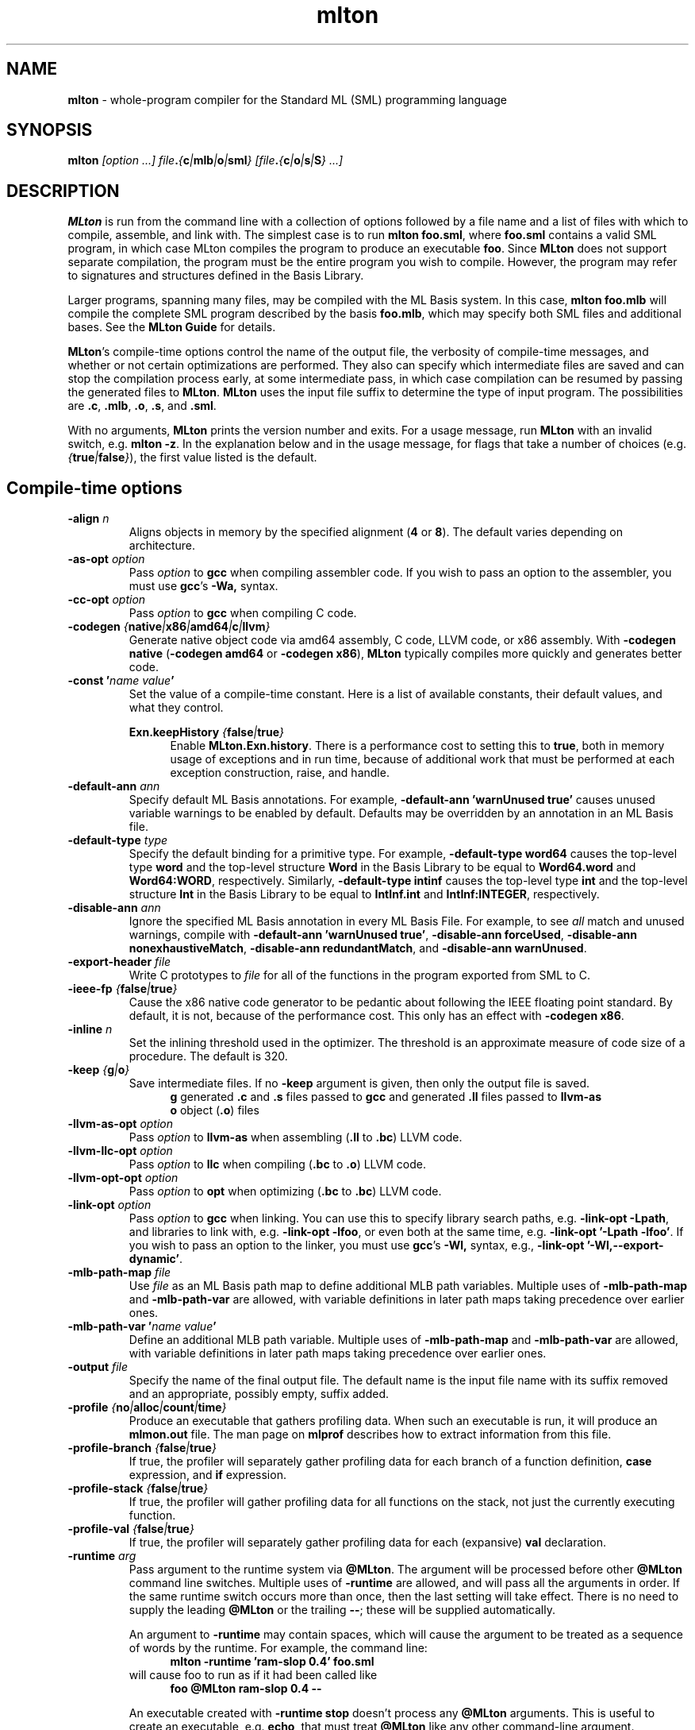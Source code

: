 .TH mlton 1 "July 15, 2013"
.SH NAME
\fBmlton\fP \- whole-program compiler for the Standard ML (SML) programming
language
.SH SYNOPSIS
\fBmlton\fP \fI[option ...] file\fB.\fP{\fBc\fP|\fBmlb\fP|\fBo\fP|\fBsml\fP} [file\fB.\fP{\fBc\fP|\fBo\fP|\fBs\fP|\fBS\fP} ...]\fR
.SH DESCRIPTION
.PP
\fBMLton\fP is run from the command line with a collection of options
followed by a file name and a list of files with which to compile, assemble, and
link with.  The simplest case is to run \fBmlton foo.sml\fP, where
\fBfoo.sml\fP contains a valid SML program, in which case MLton
compiles the program to produce an executable \fBfoo\fP.  Since
\fBMLton\fP does not support separate compilation, the program must be
the entire program you wish to compile.  However, the program may
refer to signatures and structures defined in the Basis Library.

Larger programs, spanning many files, may be compiled with the ML
Basis system.  In this case, \fBmlton foo.mlb\fP will compile
the complete SML program described by the basis \fBfoo.mlb\fP, which
may specify both SML files and additional bases.  See the \fBMLton
Guide\fP for details.

\fBMLton\fP's compile-time options control the name of the output
file, the verbosity of compile-time messages, and whether or not
certain optimizations are performed.  They also can specify
which intermediate files are saved and can stop the compilation process
early, at some intermediate pass, in which case compilation can be
resumed by passing the generated files to \fBMLton\fP.  \fBMLton\fP
uses the input file suffix to determine the type of input program.
The possibilities are \fB.c\fP, \fB.mlb\fP, \fB.o\fP, \fB.s\fP, and \fB.sml\fP.

With no arguments, \fBMLton\fP prints the version number and exits.
For a usage message, run \fBMLton\fP with an invalid switch, e.g.
\fBmlton \-z\fP.  In the explanation below and in the usage message,
for flags that take a number of choices
(e.g. \fI{\fBtrue\fP|\fBfalse\fP}\fR), the first value listed is the
default. 

.SH Compile-time options
.TP
\fB\-align \fIn\fP\fR
Aligns objects in memory by the specified alignment (\fB4\fP or \fB8\fP).
The default varies depending on architecture.

.TP
\fB\-as\-opt \fIoption\fP\fR
Pass \fIoption\fP to \fBgcc\fP when compiling assembler code.  If you
wish to pass an option to the assembler, you must use \fBgcc\fP's
\fB\-Wa,\fP syntax.

.TP
\fB\-cc\-opt \fIoption\fP\fR
Pass \fIoption\fP to \fBgcc\fP when compiling C code.

.TP
\fB\-codegen \fI{\fBnative\fP|\fBx86\fP|\fBamd64\fP|\fBc\fP|\fBllvm\fP}\fP\fR
Generate native object code via amd64 assembly, C code, LLVM code, or
x86 assembly.  With \fB\-codegen native\fP (\fB\-codegen amd64\fP or
\fB\-codegen x86\fP), \fBMLton\fP typically compiles more quickly and
generates better code.

.TP
\fB\-const '\fIname value\fP'\fR
Set the value of a compile-time constant.  Here is a list of available
constants, their default values, and what they control.

\fBExn.keepHistory \fI{\fBfalse\fP|\fBtrue\fP}\fP\fR
.in +.5i
Enable \fBMLton.Exn.history\fP.  There is a performance cost to setting this
to \fBtrue\fP, both in memory usage of exceptions and in run time,
because of additional work that must be performed at each exception
construction, raise, and handle.
.in -.5i

.TP
\fB\-default\-ann \fIann\fP\fR
Specify default ML Basis annotations.  For
example, \fB\-default\-ann 'warnUnused true'\fP 
causes unused variable warnings to be enabled by default.
Defaults may be overridden by an annotation in an ML Basis file.

.TP
\fB\-default\-type \fItype\fP\fR
Specify the default binding for a primitive type.  For example, 
\fB\-default\-type word64\fP causes the top-level type \fBword\fP and
the top-level structure \fBWord\fP in the Basis Library to be equal to
\fBWord64.word\fP and \fBWord64:WORD\fP, respectively.  Similarly, 
\fB\-default\-type intinf\fP causes the top-level type \fBint\fP and
the top-level structure \fBInt\fP in the Basis Library to be equal to
\fBIntInf.int\fP and \fBIntInf:INTEGER\fP, respectively.

.TP
\fB\-disable\-ann \fIann\fP\fR
Ignore the specified ML Basis annotation in every ML Basis File. For example,
to see \fIall\fP match and unused warnings, compile with 
\fB\-default\-ann 'warnUnused true'\fP, 
\fB\-disable\-ann forceUsed\fP,
\fB\-disable\-ann nonexhaustiveMatch\fP,
\fB\-disable\-ann redundantMatch\fP,
and \fB\-disable\-ann warnUnused\fP.

.TP
\fB\-export\-header \fIfile\fP\fR
Write C prototypes to \fIfile\fP for all of the functions in the
program exported from SML to C.

.TP
\fB\-ieee\-fp \fI{\fBfalse\fP|\fBtrue\fP}\fP\fR
Cause the x86 native code generator to be pedantic about following the IEEE
floating point standard.  By default, it is not, because of the
performance cost.  This only has an effect with \fB\-codegen x86\fP.

.TP
\fB\-inline \fIn\fP\fR
Set the inlining threshold used in the optimizer.  The threshold is an
approximate measure of code size of a procedure.  The default is 320.

.TP
\fB\-keep \fI{\fBg\fP|\fBo\fP}\fP\fR
Save intermediate files.  If no \fB\-keep\fP argument is given, then
only the output file is saved.
.in +.5i
\fBg\fP    generated \fB.c\fP and \fB.s\fP files passed to \fBgcc\fP and generated \fB.ll\fP files passed to \fBllvm-as\fP
.br
\fBo\fP    object (\fB.o\fP) files
.in -.5i

.TP
\fB\-llvm\-as\-opt \fIoption\fP\fR
Pass \fIoption\fP to \fBllvm-as\fP when assembling (\fB.ll\fP to \fB.bc\fP) LLVM code.

.TP
\fB\-llvm\-llc\-opt \fIoption\fP\fR
Pass \fIoption\fP to \fBllc\fP when compiling (\fB.bc\fP to \fB.o\fP) LLVM code.

.TP
\fB\-llvm\-opt\-opt \fIoption\fP\fR
Pass \fIoption\fP to \fBopt\fP when optimizing (\fB.bc\fP to \fB.bc\fP) LLVM code.

.TP
\fB\-link\-opt \fIoption\fP\fR
Pass \fIoption\fP to \fBgcc\fP when linking.  You can use this to
specify library search paths, e.g. \fB\-link\-opt \-Lpath\fP, and
libraries to link with, e.g. \fB\-link\-opt \-lfoo\fP, or even both at
the same time, e.g. \fB\-link\-opt '\-Lpath \-lfoo'\fP.  If you wish to
pass an option to the linker, you must use \fBgcc\fP's \fB\-Wl,\fP
syntax, e.g., \fB\-link\-opt '\-Wl,\-\-export\-dynamic'\fP.

.TP
\fB\-mlb\-path\-map \fIfile\fP\fR
Use \fIfile\fP as an ML Basis path map to define additional MLB path variables.
Multiple uses of \fB\-mlb\-path\-map\fP and \fB\-mlb\-path\-var\fP are
allowed, with variable definitions in later path maps taking
precedence over earlier ones.

.TP
\fB\-mlb\-path\-var '\fIname value\fP'\fR
Define an additional MLB path variable.
Multiple uses of \fB\-mlb\-path\-map\fP and \fB\-mlb\-path\-var\fP are
allowed, with variable definitions in later path maps taking
precedence over earlier ones.

.TP
\fB\-output \fIfile\fP\fR
Specify the name of the final output file.
The default name is the input file name with its suffix removed and an
appropriate, possibly empty, suffix added.

.TP
\fB\-profile \fI{\fBno\fP|\fBalloc\fP|\fBcount\fP|\fBtime\fP}\fP\fR
Produce an executable that gathers profiling data.  When
such an executable is run, it will produce an \fBmlmon.out\fP file.
The man page on \fBmlprof\fP describes how to extract information from
this file.

.TP
\fB\-profile\-branch \fI{\fBfalse\fP|\fBtrue\fP}\fP\fR
If true, the profiler will separately gather profiling data
for each branch of a function definition, \fBcase\fP
expression, and \fBif\fP expression.

.TP
\fB\-profile\-stack \fI{\fBfalse\fP|\fBtrue\fP}\fP\fR
If true, the profiler will gather profiling data for all
functions on the stack, not just the currently executing function.

.TP
\fB\-profile\-val \fI{\fBfalse\fP|\fBtrue\fP}\fP\fR
If true, the profiler will separately gather profiling data
for each (expansive) \fBval\fP declaration.

.TP
\fB\-runtime \fIarg\fP\fR
Pass argument to the runtime system via \fB@MLton\fP.  The argument
will be processed before other \fB@MLton\fP command line switches.
Multiple uses of \fB\-runtime\fP are allowed, and will pass all the
arguments in order.  If the same runtime switch occurs more than once,
then the last setting will take effect.  There is no need to supply the
leading \fB@MLton\fP or the trailing \fB\-\-\fP; these will be 
supplied automatically.

An argument to \fB\-runtime\fP may contain spaces, which will cause the
argument to be treated as a sequence of words by the runtime.  For
example, the command line:
.in +.5i
\fBmlton \-runtime 'ram\-slop 0.4' foo.sml\fP
.in -.5i
will cause foo to run as if it had been called like
.in +.5i
\fBfoo @MLton ram\-slop 0.4 \-\-\fP
.in -.5i

An executable created with \fB\-runtime stop\fP doesn't process any
\fB@MLton\fP arguments.  This is useful to create an executable,
e.g. \fBecho\fP, that must treat \fB@MLton\fP like any other
command-line argument.
.in +.5i
\fB% mlton \-runtime stop echo.sml\fP
.in -.5i
.in +.5i
\fB% echo @MLton \-\-\fP
.in -.5i
.in +.5i
\fB@MLton \-\-\fP
.in -.5i

.TP
\fB\-show\-basis \fIfile\fP\fR
Pretty print to \fIfile\fP the basis defined by the input program.

.TP
\fB\-show\-def\-use \fIfile\fP\fR
Output def-use information to \fIfile\fP.  Each identifier that is
defined appears on a line, followed on subsequent lines by the position
of each use.

.TP
\fB\-stop \fI{\fBf\fP|\fBg\fP|\fBo\fP|\fBtc\fP}\fP\fR
Specify when to stop.
.in +.5i
\fBf\fP    list of files on stdout (only makes sense when input is \fBfoo.mlb\fP)
.br
\fBg\fP    generated \fB.c\fP and \fB.s\fP files
.br
\fBo\fP    object (\fB.o\fP) files
.br
\fBtc\fP   after type checking
.in -.5i
If you compile \fB\-stop g\fP or \fB\-stop o\fP, you can resume
compilation by running \fBMLton\fP on the generated \fB.c\fP and \fB.s\fP
or \fB.o\fP files.

.TP
\fB\-target \fI{\fBself\fP|...}\fP\fR
Generate an executable that runs on the specified platform.  The
default is \fBself\fP, which means to compile for the machine that
\fBMLton\fP is running on.  To use any other target, you must first
install a cross compiler.  See the \fBMLton Guide\fP for
details.

.TP
\fB\-target\-as\-opt \fItarget\fP \fIoption\fP\fR
Like \fB\-as\-opt\fP, this passes \fIoption\fP to \fBgcc\fP when assembling,
except it only passes \fIoption\fP when the target architecture or
operating system is \fItarget\fP.

.TP
\fB\-target\-cc\-opt \fItarget\fP \fIoption\fP\fR
Like \fB\-cc\-opt\fP, this passes \fIoption\fP to \fBgcc\fP when compiling
C code, except it only passes \fIoption\fP when the target architecture
or operating system is \fItarget\fP.

.TP
\fB\-target\-link\-opt \fItarget\fP \fIoption\fP\fR
Like \fB\-link\-opt\fP, this passes \fIoption\fP to \fBgcc\fP when linking,
except it only passes \fIoption\fP when the target architecture or
operating system is \fItarget\fP.

.TP
\fB\-verbose \fI{\fB0\fP|\fB1\fP|\fB2\fP|\fB3\fP}\fP\fR
How verbose to be about what passes are running.  The default is 0.
.in +.5i
\fB0\fP  silent
.br
\fB1\fP  calls to compiler, assembler, and linker
.br
\fB2\fP  1, plus intermediate compiler passes
.br
\fB3\fP  2, plus some data structure sizes
.in -.5i

.SH Runtime system options
Executables produced by \fBMLton\fP take command line arguments that control
the runtime system.  These arguments are optional, and occur before
the executable's usual arguments.  To use these options, the first
argument to the executable must be \fB@MLton\fP.  The optional
arguments then follow, must be terminated by \fB\-\-\fP, and are
followed by any arguments to the program.  The optional arguments are
\fInot\fP made available to the SML program via
\fBCommandLine.arguments\fP.  For example, a valid call to
\fBhello-world\fP is:
.in +.5i
\fBhello-world @MLton gc\-summary fixed\-heap 10k \-\- a b c\fP
.in -.5i
In the above example, 
\fBCommandLine.arguments () = ["a", "b", "c"]\fP.

It is allowed to have a sequence of \fB@MLton\fP arguments, as in:
.in +.5i
\fBhello-world @MLton gc\-summary \-\- @MLton fixed\-heap 10k \-\- a b c\fP
.in -.5i

Run-time options can also control \fBMLton\fP, as in
.in +.5i
\fBmlton @MLton fixed\-heap 0.5g \-\- foo.sml\fP
.in -.5i

.TP
\fBfixed\-heap \fIx{\fBk\fP|\fBK\fP|\fBm\fP|\fBM\fP|\fBg\fP|\fBG\fP}\fP\fR
Use a fixed size heap of size \fIx\fP, where \fIx\fP is a real number
and the trailing letter indicates its units.
.in +.5i
\fBk\fP or \fBK\fP    1024
.br
\fPm\fP or \fBM\fP   1,048,576
.br
\fBg\fP or \fBG\fP    1,073,741,824
.in -.5i
A value of \fB0\fP means to use almost all the RAM present on the machine.

The heap size used by \fBfixed\-heap\fP includes all memory
allocated by SML code, including memory for the stack (or stacks,
if there are multiple threads).  It does not, however, include any
memory used for code itself or memory used by C globals, the C
stack, or malloc.

.TP
\fBgc\-messages\fP
Print a message at the start and end of every garbage collection.

.TP
\fBgc\-summary\fP
Print a summary of garbage collection statistics upon program
termination.

.TP
\fBload\-world \fIworld\fP\fR
Restart the computation with the file specified by \fIworld\fP, which must have
been created by a call to \fBMLton.World.save\fP by the same
executable.  See the \fBMLton Guide\fP for details.

.TP
\fBmax\-heap \fIx{\fBk\fP|\fBK\fP|\fBm\fP|\fBM\fP|\fBg\fP|\fBG\fP}\fP\fR
Run the computation with an automatically resized heap that is never
larger than \fIx\fP, where \fIx\fP is a real number and the trailing
letter indicates the units as with \fBfixed\-heap\fP.  The
heap size for \fBmax\-heap\fP is accounted for as with
\fBfixed\-heap\fP.

.TP
\fBmay\-page\-heap \fI{\fBfalse\fP|\fBtrue\fP}\fP\fR
Enable paging the heap to disk when unable to grow the heap to a
desired size.

.TP
\fBno\-load\-world\fP
Disable \fBload\-world\fP.  This can be used as an argument to the
compiler via \fB\-runtime no\-load\-world\fP to create executables that
will not load a world.  This may be useful to ensure that set-uid
executables do not load some strange world.

.TP
\fBram\-slop \fIx\fP\fR
Multiply \fBx\fP by the amount of RAM on the machine to obtain what
the runtime views as the amount of RAM it can use.  Typically \fBx\fP
is less than 1, and is used to account for space used by other
programs running on the same machine.

.TP
\fBstop\fP
Causes the runtime to stop processing \fB@MLton\fP arguments once the
next \fB\-\-\fP is reached.  This can be used as an argument to the
compiler via \fB\-runtime stop\fP to create executables that don't
process any \fB@MLton\fP arguments.

.SH DIAGNOSTICS
MLton's type error messages are not in a form suitable for processing
by Emacs.  For details on how to fix this, see
http://mlton.org/Emacs.

.SH "SEE ALSO"
.BR mlprof (1) 
and the \fBMLton Guide\fP.
